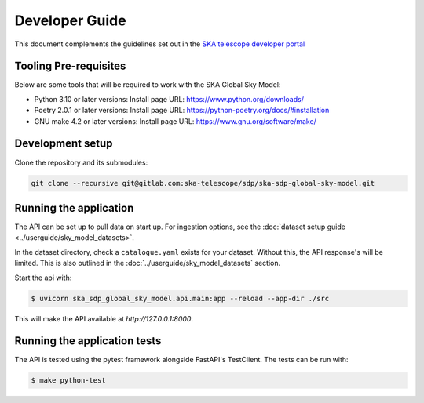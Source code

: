 Developer Guide
~~~~~~~~~~~~~~~

This document complements the guidelines set out in the `SKA telescope developer portal <https://developer.skao.int/en/latest/>`_


Tooling Pre-requisites
======================

Below are some tools that will be required to work with the SKA Global Sky Model:

- Python 3.10 or later versions: Install page URL: https://www.python.org/downloads/
- Poetry 2.0.1 or later versions: Install page URL: https://python-poetry.org/docs/#installation
- GNU make 4.2 or later versions: Install page URL: https://www.gnu.org/software/make/


Development setup
=================

Clone the repository and its submodules:

.. code-block:: bash

    git clone --recursive git@gitlab.com:ska-telescope/sdp/ska-sdp-global-sky-model.git

Running the application
=======================

The API can be set up to pull data on start up. For ingestion options, see the :doc:`dataset setup guide <../userguide/sky_model_datasets>`. 

In the dataset directory, check a ``catalogue.yaml`` exists for your dataset. Without this, the API response's will be limited. This is also outlined in the :doc:`../userguide/sky_model_datasets` section.

Start the api with:

.. code-block:: bash

    $ uvicorn ska_sdp_global_sky_model.api.main:app --reload --app-dir ./src

This will make the API available at `http://127.0.0.1:8000`. 

Running the application tests
=============================

The API is tested using the pytest framework alongside FastAPI's TestClient. The tests can be run with:

.. code-block:: bash

    $ make python-test